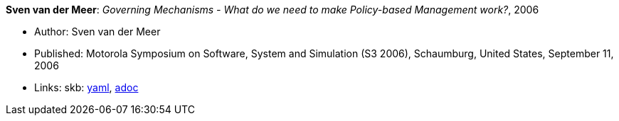 //
// This file was generated by SKB-Dashboard, task 'lib-yaml2src'
// - on Wednesday November  7 at 08:42:48
// - skb-dashboard: https://www.github.com/vdmeer/skb-dashboard
//

*Sven van der Meer*: _Governing Mechanisms - What do we need to make Policy-based Management work?_, 2006

* Author: Sven van der Meer
* Published: Motorola Symposium on Software, System and Simulation (S3 2006), Schaumburg, United States, September 11, 2006
* Links:
      skb:
        https://github.com/vdmeer/skb/tree/master/data/library/inproceedings/2000/vandermeer-2006-motos3.yaml[yaml],
        https://github.com/vdmeer/skb/tree/master/data/library/inproceedings/2000/vandermeer-2006-motos3.adoc[adoc]

